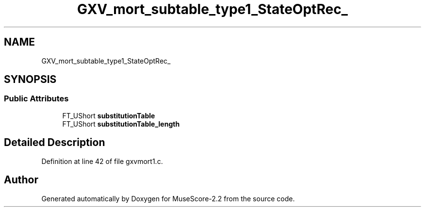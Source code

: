 .TH "GXV_mort_subtable_type1_StateOptRec_" 3 "Mon Jun 5 2017" "MuseScore-2.2" \" -*- nroff -*-
.ad l
.nh
.SH NAME
GXV_mort_subtable_type1_StateOptRec_
.SH SYNOPSIS
.br
.PP
.SS "Public Attributes"

.in +1c
.ti -1c
.RI "FT_UShort \fBsubstitutionTable\fP"
.br
.ti -1c
.RI "FT_UShort \fBsubstitutionTable_length\fP"
.br
.in -1c
.SH "Detailed Description"
.PP 
Definition at line 42 of file gxvmort1\&.c\&.

.SH "Author"
.PP 
Generated automatically by Doxygen for MuseScore-2\&.2 from the source code\&.
